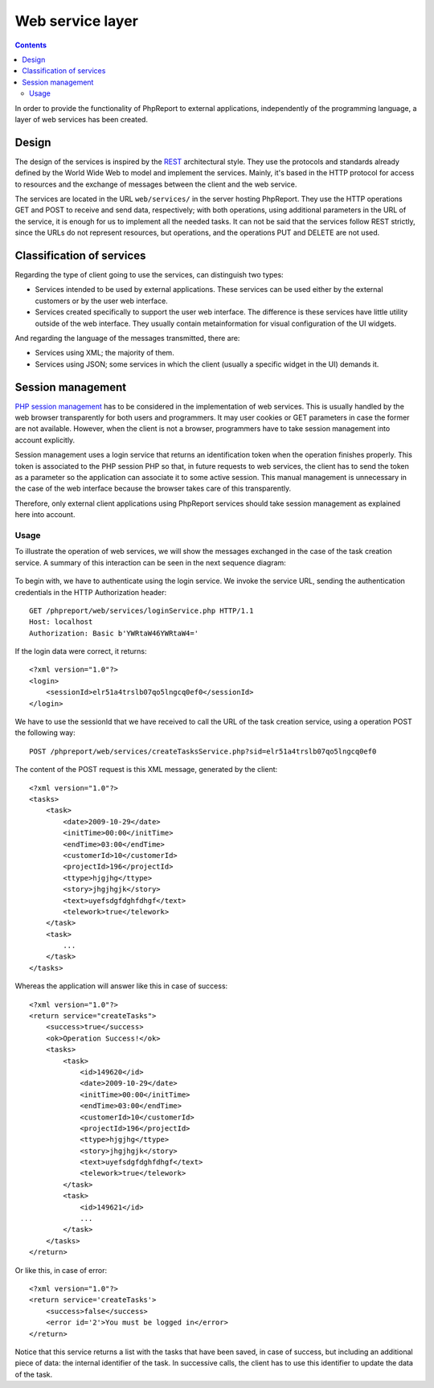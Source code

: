 Web service layer
#################

.. contents::

In order to provide the functionality of PhpReport to external applications,
independently of the programming language, a layer of web services has been
created.

Design
======

The design of the services is inspired by the
`REST <https://en.wikipedia.org/wiki/Representational_state_transfer>`__
architectural style. They use the protocols and standards already defined by
the World Wide Web to model and implement the services. Mainly,
it's based in the HTTP protocol for access to resources and the exchange of
messages between the client and the web service.

The services are located in the URL ``web/services/`` in the server
hosting PhpReport. They use the HTTP operations GET and POST to
receive and send data, respectively; with both operations, using additional
parameters in the URL of the service, it is enough for us to implement all the
needed tasks. It can not be said that the services follow REST strictly, since
the URLs do not represent resources, but operations, and the operations PUT and
DELETE are not used.

Classification of services
==========================

Regarding the type of client going to use the services, can distinguish
two types:

* Services intended to be used by external applications. These
  services can be used either by the external customers or by
  the user web interface.

* Services created specifically to support the user web interface.
  The difference is these services have little utility outside of the web
  interface. They usually contain metainformation for visual configuration of
  the UI widgets.

And regarding the language of the messages transmitted, there are:

* Services using XML; the majority of them.
* Services using JSON; some services in which the client (usually a specific
  widget in the UI) demands it.

Session management
==================

`PHP session management <http://php.net/manual/en/book.session.php>`__
has to be considered in the implementation of web services. This is usually
handled by the web browser transparently for both users and programmers. It may
user cookies or GET parameters in case the former are not available.
However, when the client is not a browser, programmers have to take session
management into account explicitly.

Session management uses a login service that returns an identification token
when the operation finishes properly. This token is associated to the PHP
session PHP so that, in future requests to web services, the client has to send
the token as a parameter so the application can associate it to some active
session. This manual management is unnecessary in the case of the web interface
because the browser takes care of this transparently.

Therefore, only external client applications using PhpReport services should
take session management as explained here into account.

Usage
-----

To illustrate the operation of web services, we will show the messages exchanged
in the case of the task creation service. A summary of this interaction can be
seen in the next sequence diagram:

.. figure:: i/servicesSequence.png

To begin with, we have to authenticate using the login service. We invoke
the service URL, sending the authentication credentials in the HTTP
Authorization header::

  GET /phpreport/web/services/loginService.php HTTP/1.1
  Host: localhost
  Authorization: Basic b'YWRtaW46YWRtaW4='

If the login data were correct, it returns::

  <?xml version="1.0"?>
  <login>
      <sessionId>elr51a4trslb07qo5lngcq0ef0</sessionId>
  </login>

We have to use the sessionId that we have received to call the URL of the task
creation service, using a operation POST the following way::

  POST /phpreport/web/services/createTasksService.php?sid=elr51a4trslb07qo5lngcq0ef0

The content of the POST request is this XML message, generated by the client::

  <?xml version="1.0"?>
  <tasks>
      <task>
          <date>2009-10-29</date>
          <initTime>00:00</initTime>
          <endTime>03:00</endTime>
          <customerId>10</customerId>
          <projectId>196</projectId>
          <ttype>hjgjhg</ttype>
          <story>jhgjhgjk</story>
          <text>uyefsdgfdghfdhgf</text>
          <telework>true</telework>
      </task>
      <task>
          ...
      </task>
  </tasks>


Whereas the application will answer like this in case of success::

  <?xml version="1.0"?>
  <return service="createTasks">
      <success>true</success>
      <ok>Operation Success!</ok>
      <tasks>
          <task>
              <id>149620</id>
              <date>2009-10-29</date>
              <initTime>00:00</initTime>
              <endTime>03:00</endTime>
              <customerId>10</customerId>
              <projectId>196</projectId>
              <ttype>hjgjhg</ttype>
              <story>jhgjhgjk</story>
              <text>uyefsdgfdghfdhgf</text>
              <telework>true</telework>
          </task>
          <task>
              <id>149621</id>
              ...
          </task>
      </tasks>
  </return>

Or like this, in case of error::

  <?xml version="1.0"?>
  <return service='createTasks'>
      <success>false</success>
      <error id='2'>You must be logged in</error>
  </return>

Notice that this service returns a list with the tasks that have been saved,
in case of success, but including an additional piece of data: the internal
identifier of the task. In successive calls, the client has to use this
identifier to update the data of the task.
